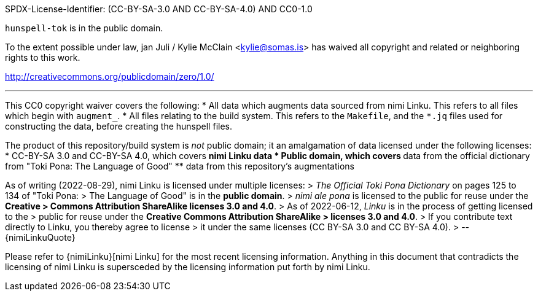 SPDX-License-Identifier: (CC-BY-SA-3.0 AND CC-BY-SA-4.0) AND CC0-1.0

`hunspell-tok` is in the public domain.

To the extent possible under law, jan Juli / Kylie McClain <kylie@somas.is>
has waived all copyright and related or neighboring rights to this work.

http://creativecommons.org/publicdomain/zero/1.0/

'''

This CC0 copyright waiver covers the following:
* All data which augments data sourced from nimi Linku.
  This refers to all files which begin with `augment_`.
* All files relating to the build system.
  This refers to the `Makefile`, and the `*.jq` files used for
  constructing the data, before creating the hunspell files.

The product of this repository/build system is _not_ public domain; it
an amalgamation of data licensed under the following licenses:
* CC-BY-SA 3.0 and CC-BY-SA 4.0, which covers
    ** nimi Linku data
* Public domain, which covers
    ** data from the official dictionary from
       "Toki Pona: The Language of Good"
    ** data from this repository's augmentations

As of writing (2022-08-29), nimi Linku is licensed under multiple licenses:
> _The Official Toki Pona Dictionary_ on pages 125 to 134 of "Toki Pona:
> The Language of Good" is in the **public domain**.
> _nimi ale pona_ is licensed to the public for reuse under the **Creative
> Commons Attribution ShareAlike licenses 3.0 and 4.0**.
> As of 2022-06-12, _Linku_ is in the process of getting licensed to the
> public for reuse under the **Creative Commons Attribution ShareAlike
> licenses 3.0 and 4.0**.
> If you contribute text directly to Linku, you thereby agree to license
> it under the same licenses (CC BY-SA 3.0 and CC BY-SA 4.0).
> --{nimiLinkuQuote}

Please refer to {nimiLinku}[nimi Linku] for the most recent licensing
information. Anything in this document that contradicts the licensing
of nimi Linku is supersceded by the licensing information put forth by
nimi Linku.

:nimiLinku: https://lipu-linku.github.io/about/nimi
:nimiLinkuQuote: https://docs.google.com/spreadsheets/d/1xwgTAxwgn4ZAc4DBnHte0cqta1aaxe112Wh1rv9w5Yk/edit#gid=1610334520&range=A13:B13
